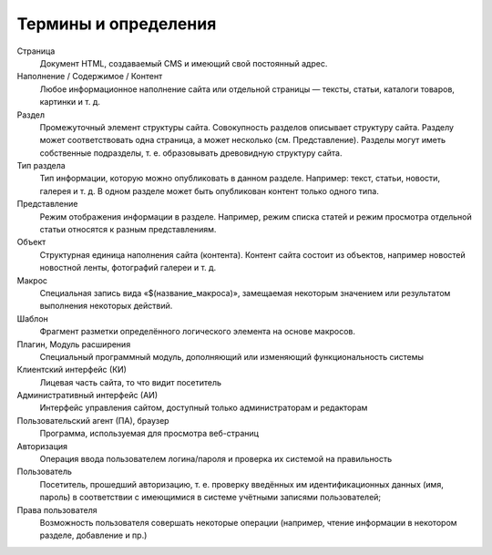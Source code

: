 Термины и определения
=====================

Страница
  Документ HTML, создаваемый CMS и имеющий свой постоянный адрес.

Наполнение / Содержимое / Контент
  Любое информационное наполнение сайта или отдельной страницы — тексты, статьи, каталоги товаров, картинки и т. д.

Раздел
  Промежуточный элемент структуры сайта. Совокупность разделов описывает структуру сайта. Разделу может соответствовать одна страница, а может несколько (см. Представление). Разделы могут иметь собственные подразделы, т. е. образовывать древовидную структуру сайта.

Тип раздела
  Тип информации, которую можно опубликовать в данном разделе. Например: текст, статьи, новости, галерея и т. д. В одном разделе может быть опубликован контент только одного типа.

Представление
  Режим отображения информации в разделе. Например, режим списка статей и режим просмотра отдельной статьи относятся к разным представлениям.

Объект
  Структурная единица наполнения сайта (контента). Контент сайта состоит из объектов, например новостей новостной ленты, фотографий галереи и т. д.

Макрос
  Специальная запись вида «$(название_макроса)», замещаемая некоторым значением или результатом выполнения некоторых действий.

Шаблон
  Фрагмент разметки определённого логического элемента на основе макросов.

Плагин, Модуль расширения
  Специальный программный модуль, дополняющий или изменяющий функциональность системы

Клиентский интерфейс (КИ)
  Лицевая часть сайта, то что видит посетитель

Административный интерфейс (АИ)
  Интерфейс управления сайтом, доступный только администраторам и редакторам

Пользовательский агент (ПА), браузер
  Программа, используемая для просмотра веб-страниц

Авторизация
  Операция ввода пользователем логина/пароля и проверка их системой на правильность

Пользователь
  Посетитель, прошедший авторизацию, т. е. проверку введённых им идентификационных данных (имя, пароль) в соответствии с имеющимися в системе учётными записями пользователей;

Права пользователя
  Возможность пользователя совершать некоторые операции (например, чтение информации в некотором разделе, добавление и пр.)
